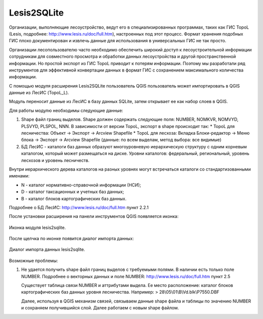 .. sectionauthor:: Александр Лисовенко <alexander.lisovenko@nextgis.ru>

.. _lesis2sqlite:

Lesis2SQLite
============

Организации, выполняющие лесоустройство, ведут его в специализированных программах, таких как ГИС TopoL (Lesis, подробнее: http://www.lesis.ru/doc/full.htm), настроенных под этот процесс. Формат хранения подобных ГИС плохо документирован и извлечь данные для использования в универсальных ГИС не так просто.

Организации лесопользователю часто необходимо обеспечить широкий доступ к лесоустроительной информации сотрудникам для совместного просмотра и обработки данных лесоустройства и другой пространственной информации. Но простой экспорт из ГИС TopoL приводит к потерям информации. Поэтому мы разработали ряд инструментов для эффективной конвертации данных в формат ГИС с сохранением максимального количества информации.

С помощью модуля расширения Lesis2SQLite пользователь QGIS пользователь может импортировать в QGIS данные из ЛесИС (TopoL_L).

Модуль переносит данные из ЛесИС в базу данных SQLite, затем открывает ее как набор слоев в QGIS.

Для работы модулю необходимы следующие данные:

1. Shape файл границ выделов. Shape должен содержать следующие поля: NUMBER, NOMKVR, NOMVYD, PLSVYD, PLSPOL, NNN. В зависимости от версии TopoL, экспорт в shape происходит так:
   * TopoL для лесничества: Объект -> Экспорт -> Arcview Shapefile
   * TopoL для лесхоза: Вкладка Блоки-редактор -> Меню блока -> Экспорт -> Arcview Shapefile (данные: по всем выделам, метод выбора: все видимые)
2. БД ЛесИС - каталоги баз данных образуют многоуровневую иерархическую структуру с одним корневым каталогом, 
   который может размещаться на диске. Уровни каталогов: федеральный, региональный, уровень лесхозов и уровень лесничеств.

Внутри иерархического дерева каталогов на разных уровнях могут встречаться каталоги со стандартизованными именами:

- N - каталог нормативно-справочной информации (НСИ);
- D - каталог таксационных и учетных баз данных;
- B - каталог блоков картографических баз данных.

Подробнее о БД ЛесИС: http://www.lesis.ru/doc/full.htm пункт 2.2.1


После установки расширения на панели инструментов QGIS появляется иконка:

.. figure:: _static/lesis2qgis/tool.png
   :align: center
   :width: 8cm

   Иконка модуля lesis2sqlite.


После щелчка по иконке появится диалог импорта данных:

.. figure:: _static/lesis2qgis/dialog.png
   :align: center

   Диалог импорта данных lesis2sqlite.

Возможные проблемы:

1. Не удается получить shape файл границ выделов с требуемыми полями.
   В наличии есть только поле NUMBER.
   Подробнее о векторных данных и поле NUMBER: http://www.lesis.ru/doc/full.htm пункт 2.5

   Существует таблица связи NUMBER и аттрибутами выдела.
   Ее место расположение: каталог блоков картографических баз данных уровня лесничества.
   Например:
   > 28\\05\\01\\B\\Vd.blk\\P7550.DBF

   Далее, используя в QGIS механизм связей, связываем данные shape файла и таблицы по значению NUMBER и сохраняем получившийся слой.
   Далее работаем с новым shape файлом.
